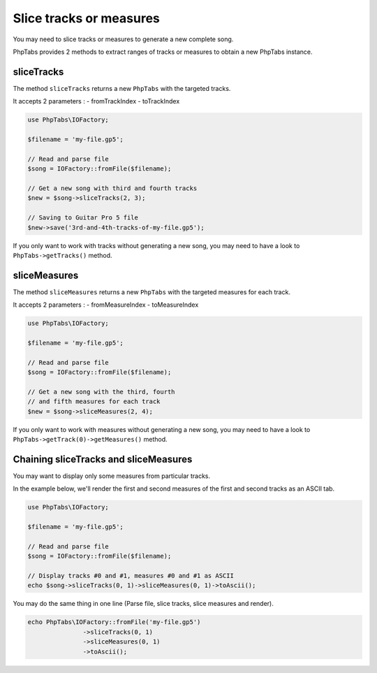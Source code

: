 .. _slice-tracks-measures:

========================
Slice tracks or measures
========================

You may need to slice tracks or measures to generate a new complete
song.

PhpTabs provides 2 methods to extract ranges of tracks or measures to
obtain a new PhpTabs instance.


sliceTracks
===========

The method ``sliceTracks`` returns a new ``PhpTabs`` with the targeted
tracks.

It accepts 2 parameters :
- fromTrackIndex
- toTrackIndex

.. code-block:: php

    use PhpTabs\IOFactory;

    $filename = 'my-file.gp5';

    // Read and parse file
    $song = IOFactory::fromFile($filename);

    // Get a new song with third and fourth tracks
    $new = $song->sliceTracks(2, 3);

    // Saving to Guitar Pro 5 file
    $new->save('3rd-and-4th-tracks-of-my-file.gp5'); 

If you only want to work with tracks without generating a new song, you
may need to have a look to ``PhpTabs->getTracks()`` method.


sliceMeasures
=============

The method ``sliceMeasures`` returns a new ``PhpTabs`` with the targeted
measures for each track.

It accepts 2 parameters :
- fromMeasureIndex
- toMeasureIndex

.. code-block:: php

    use PhpTabs\IOFactory;

    $filename = 'my-file.gp5';

    // Read and parse file
    $song = IOFactory::fromFile($filename);

    // Get a new song with the third, fourth
    // and fifth measures for each track
    $new = $song->sliceMeasures(2, 4);

If you only want to work with measures without generating a new song,
you may need to have a look to
``PhpTabs->getTrack(0)->getMeasures()`` method.


Chaining sliceTracks and sliceMeasures
======================================

You may want to display only some measures from particular tracks. 

In the example below, we'll render the first and second measures 
of the first and second tracks as an ASCII tab.

.. code-block:: php

    use PhpTabs\IOFactory;

    $filename = 'my-file.gp5';

    // Read and parse file
    $song = IOFactory::fromFile($filename);

    // Display tracks #0 and #1, measures #0 and #1 as ASCII
    echo $song->sliceTracks(0, 1)->sliceMeasures(0, 1)->toAscii();

You may do the same thing in one line (Parse file, slice tracks, 
slice measures and render).

.. code-block:: php

    echo PhpTabs\IOFactory::fromFile('my-file.gp5')
                   ->sliceTracks(0, 1) 
                   ->sliceMeasures(0, 1)
                   ->toAscii();